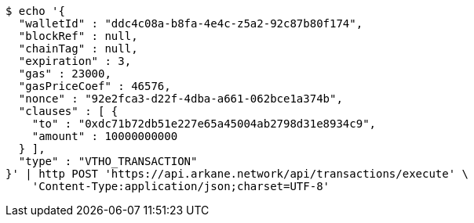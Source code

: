 [source,bash]
----
$ echo '{
  "walletId" : "ddc4c08a-b8fa-4e4c-z5a2-92c87b80f174",
  "blockRef" : null,
  "chainTag" : null,
  "expiration" : 3,
  "gas" : 23000,
  "gasPriceCoef" : 46576,
  "nonce" : "92e2fca3-d22f-4dba-a661-062bce1a374b",
  "clauses" : [ {
    "to" : "0xdc71b72db51e227e65a45004ab2798d31e8934c9",
    "amount" : 10000000000
  } ],
  "type" : "VTHO_TRANSACTION"
}' | http POST 'https://api.arkane.network/api/transactions/execute' \
    'Content-Type:application/json;charset=UTF-8'
----

